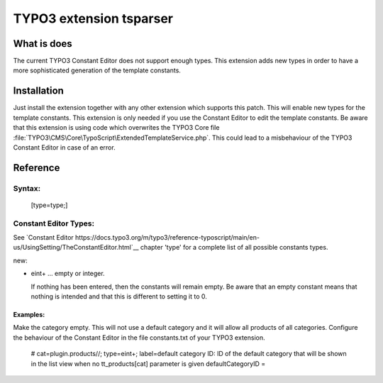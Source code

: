 .. role:: raw-latex(raw)
   :format: latex
..

TYPO3 extension tsparser
========================

What is does
------------

The current TYPO3 Constant Editor does not support enough types. This extension adds new types in order to have a more sophisticated generation of the template constants.


Installation
------------

Just install the extension together with any other extension which supports this patch. 
This will enable new types for the template constants. This extension is only needed 
if you use the Constant Editor to edit the template constants.
Be aware that this extension is using code which overwrites the TYPO3 Core file
:file:`TYPO3\CMS\Core\TypoScript\ExtendedTemplateService.php`. 
This could lead to a misbehaviour of the TYPO3 Constant Editor in case of an error.

Reference
----------

Syntax:
~~~~~~~

   [type=type;]


Constant Editor Types:
~~~~~~~~~~~~~~~~~~~~~~

See `Constant Editor https://docs.typo3.org/m/typo3/reference-typoscript/main/en-us/UsingSetting/TheConstantEditor.html`__ 
chapter 'type' for a complete list of all possible constants types.

new:

*   eint+ … empty or integer.

    If nothing has been entered, then the constants will remain empty. Be aware that an empty 
    constant means that nothing is intended and that this is different to setting it to 0.

Examples:
"""""""""
Make the category empty. This will not use a default category and it will allow all products of all categories.
Configure the behaviour of the Constant Editor in the file constants.txt  of your TYPO3 extension.

    # cat=plugin.products//; type=eint+; label=default category ID: ID of the default category that will be shown in the list view when no tt_products[cat] parameter is given
    defaultCategoryID =

